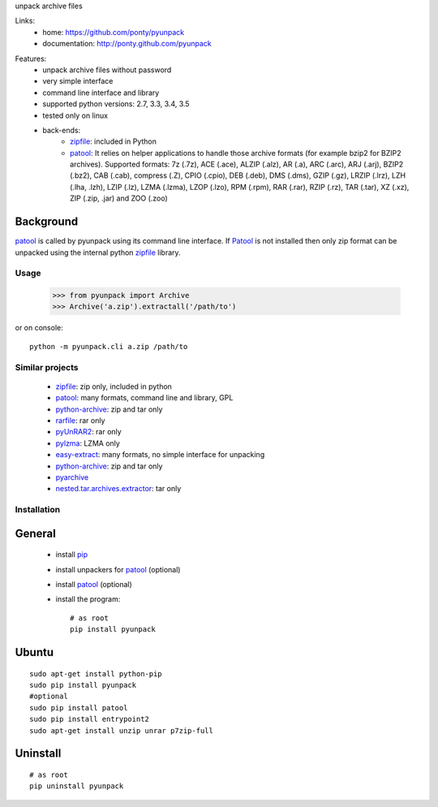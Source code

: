 unpack archive files

Links:
 * home: https://github.com/ponty/pyunpack
 * documentation: http://ponty.github.com/pyunpack

|Travis| |Coveralls| |Latest Version| |Supported Python versions| |License| |Downloads| |Code Health| |Documentation|
  
Features:
 - unpack archive files without password
 - very simple interface
 - command line interface and library
 - supported python versions: 2.7, 3.3, 3.4, 3.5
 - tested only on linux
 - back-ends: 
    * zipfile_: included in Python
    * patool_: 
      It relies on helper applications to handle those archive formats 
      (for example bzip2 for BZIP2 archives).
      Supported formats:
      7z (.7z), ACE (.ace), ALZIP (.alz), AR (.a), ARC (.arc), ARJ (.arj), 
      BZIP2 (.bz2), CAB (.cab), compress (.Z), CPIO (.cpio), DEB (.deb), 
      DMS (.dms), GZIP (.gz), LRZIP (.lrz), LZH (.lha, .lzh), LZIP (.lz), 
      LZMA (.lzma), LZOP (.lzo), RPM (.rpm), RAR (.rar), RZIP (.rz), 
      TAR (.tar), XZ (.xz), ZIP (.zip, .jar) and ZOO (.zoo)  
 

Background
----------

patool_ is called by pyunpack using its command line interface.
If Patool_ is not installed then only zip format can be unpacked
using the internal python zipfile_ library.

 
Usage
=====

    >>> from pyunpack import Archive
    >>> Archive('a.zip').extractall('/path/to')

or on console::

    python -m pyunpack.cli a.zip /path/to


Similar projects
================

 * zipfile_: zip only, included in python
 * patool_: many formats, command line and library, GPL
 * `python-archive <http://pypi.python.org/pypi/python-archive>`_: zip and tar only
 * `rarfile <http://pypi.python.org/pypi/rarfile/>`_: rar only
 * `pyUnRAR2 <http://pypi.python.org/pypi/pyUnRAR2>`_: rar only
 * `pylzma <http://pypi.python.org/pypi/pylzma>`_: LZMA only
 * `easy-extract <http://pypi.python.org/pypi/easy-extract>`_: many formats, no simple interface for unpacking
 * `python-archive <http://pypi.python.org/pypi/python-archive>`_: zip and tar only
 * `pyarchive <http://pypi.python.org/pypi/pyarchive>`_
 * `nested.tar.archives.extractor <http://pypi.python.org/pypi/nested.tar.archives.extractor>`_: tar only

Installation
============

General
-------

 * install pip_
 * install unpackers for patool_ (optional)
 * install patool_ (optional)
 * install the program::

    # as root
    pip install pyunpack
    


Ubuntu
------
::

    sudo apt-get install python-pip
    sudo pip install pyunpack
    #optional
    sudo pip install patool
    sudo pip install entrypoint2
    sudo apt-get install unzip unrar p7zip-full

Uninstall
---------

::

    # as root
    pip uninstall pyunpack


.. _pip: http://pip.openplans.org/
.. _python: http://www.python.org/
.. _patool: http://pypi.python.org/pypi/patool
.. _zipfile: http://docs.python.org/library/zipfile.html

.. |Travis| image:: http://img.shields.io/travis/ponty/pyunpack.svg
   :target: https://travis-ci.org/ponty/pyunpack/
.. |Coveralls| image:: http://img.shields.io/coveralls/ponty/pyunpack/master.svg
   :target: https://coveralls.io/r/ponty/pyunpack/
.. |Latest Version| image:: https://img.shields.io/pypi/v/pyunpack.svg
   :target: https://pypi.python.org/pypi/pyunpack/
.. |Supported Python versions| image:: https://img.shields.io/pypi/pyversions/pyunpack.svg
   :target: https://pypi.python.org/pypi/pyunpack/
.. |License| image:: https://img.shields.io/pypi/l/pyunpack.svg
   :target: https://pypi.python.org/pypi/pyunpack/
.. |Downloads| image:: https://img.shields.io/pypi/dm/pyunpack.svg
   :target: https://pypi.python.org/pypi/pyunpack/
.. |Code Health| image:: https://landscape.io/github/ponty/pyunpack/master/landscape.svg?style=flat
   :target: https://landscape.io/github/ponty/pyunpack/master
.. |Documentation| image:: https://readthedocs.org/projects/pyscreenshot/badge/?version=latest
   :target: http://pyunpack.readthedocs.org

